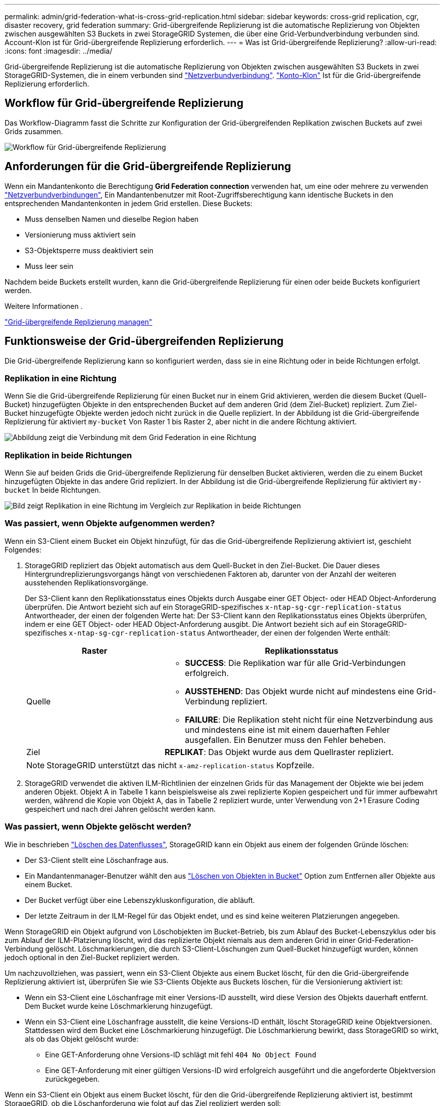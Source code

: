 ---
permalink: admin/grid-federation-what-is-cross-grid-replication.html 
sidebar: sidebar 
keywords: cross-grid replication, cgr, disaster recovery, grid federation 
summary: Grid-übergreifende Replizierung ist die automatische Replizierung von Objekten zwischen ausgewählten S3 Buckets in zwei StorageGRID Systemen, die über eine Grid-Verbundverbindung verbunden sind. Account-Klon ist für Grid-übergreifende Replizierung erforderlich. 
---
= Was ist Grid-übergreifende Replizierung?
:allow-uri-read: 
:icons: font
:imagesdir: ../media/


[role="lead"]
Grid-übergreifende Replizierung ist die automatische Replizierung von Objekten zwischen ausgewählten S3 Buckets in zwei StorageGRID-Systemen, die in einem verbunden sind link:grid-federation-overview.html["Netzverbundverbindung"]. link:grid-federation-what-is-account-clone.html["Konto-Klon"] Ist für die Grid-übergreifende Replizierung erforderlich.



== Workflow für Grid-übergreifende Replizierung

Das Workflow-Diagramm fasst die Schritte zur Konfiguration der Grid-übergreifenden Replikation zwischen Buckets auf zwei Grids zusammen.

image:../media/grid-federation-cgr-workflow.png["Workflow für Grid-übergreifende Replizierung"]



== Anforderungen für die Grid-übergreifende Replizierung

Wenn ein Mandantenkonto die Berechtigung *Grid Federation connection* verwenden hat, um eine oder mehrere zu verwenden link:grid-federation-overview.html["Netzverbundverbindungen"], Ein Mandantenbenutzer mit Root-Zugriffsberechtigung kann identische Buckets in den entsprechenden Mandantenkonten in jedem Grid erstellen. Diese Buckets:

* Muss denselben Namen und dieselbe Region haben
* Versionierung muss aktiviert sein
* S3-Objektsperre muss deaktiviert sein
* Muss leer sein


Nachdem beide Buckets erstellt wurden, kann die Grid-übergreifende Replizierung für einen oder beide Buckets konfiguriert werden.

.Weitere Informationen .
link:../tenant/grid-federation-manage-cross-grid-replication.html["Grid-übergreifende Replizierung managen"]



== Funktionsweise der Grid-übergreifenden Replizierung

Die Grid-übergreifende Replizierung kann so konfiguriert werden, dass sie in eine Richtung oder in beide Richtungen erfolgt.



=== Replikation in eine Richtung

Wenn Sie die Grid-übergreifende Replizierung für einen Bucket nur in einem Grid aktivieren, werden die diesem Bucket (Quell-Bucket) hinzugefügten Objekte in den entsprechenden Bucket auf dem anderen Grid (dem Ziel-Bucket) repliziert. Zum Ziel-Bucket hinzugefügte Objekte werden jedoch nicht zurück in die Quelle repliziert. In der Abbildung ist die Grid-übergreifende Replizierung für aktiviert `my-bucket` Von Raster 1 bis Raster 2, aber nicht in die andere Richtung aktiviert.

image:../media/grid-federation-cross-grid-replication-one-direction.png["Abbildung zeigt die Verbindung mit dem Grid Federation in eine Richtung"]



=== Replikation in beide Richtungen

Wenn Sie auf beiden Grids die Grid-übergreifende Replizierung für denselben Bucket aktivieren, werden die zu einem Bucket hinzugefügten Objekte in das andere Grid repliziert. In der Abbildung ist die Grid-übergreifende Replizierung für aktiviert `my-bucket` In beide Richtungen.

image:../media/grid-federation-cross-grid-replication.png["Bild zeigt Replikation in eine Richtung im Vergleich zur Replikation in beide Richtungen"]



=== Was passiert, wenn Objekte aufgenommen werden?

Wenn ein S3-Client einem Bucket ein Objekt hinzufügt, für das die Grid-übergreifende Replizierung aktiviert ist, geschieht Folgendes:

. StorageGRID repliziert das Objekt automatisch aus dem Quell-Bucket in den Ziel-Bucket. Die Dauer dieses Hintergrundreplizierungsvorgangs hängt von verschiedenen Faktoren ab, darunter von der Anzahl der weiteren ausstehenden Replikationsvorgänge.
+
Der S3-Client kann den Replikationsstatus eines Objekts durch Ausgabe einer GET Object- oder HEAD Object-Anforderung überprüfen. Die Antwort bezieht sich auf ein StorageGRID-spezifisches `x-ntap-sg-cgr-replication-status` Antwortheader, der einen der folgenden Werte hat: Der S3-Client kann den Replikationsstatus eines Objekts überprüfen, indem er eine GET Object- oder HEAD Object-Anforderung ausgibt. Die Antwort bezieht sich auf ein StorageGRID-spezifisches `x-ntap-sg-cgr-replication-status` Antwortheader, der einen der folgenden Werte enthält:

+
[cols="1a,2a"]
|===
| Raster | Replikationsstatus 


 a| 
Quelle
 a| 
** *SUCCESS*: Die Replikation war für alle Grid-Verbindungen erfolgreich.
** *AUSSTEHEND*: Das Objekt wurde nicht auf mindestens eine Grid-Verbindung repliziert.
** *FAILURE*: Die Replikation steht nicht für eine Netzverbindung aus und mindestens eine ist mit einem dauerhaften Fehler ausgefallen. Ein Benutzer muss den Fehler beheben.




 a| 
Ziel
 a| 
*REPLIKAT*: Das Objekt wurde aus dem Quellraster repliziert.

|===
+

NOTE: StorageGRID unterstützt das nicht `x-amz-replication-status` Kopfzeile.

. StorageGRID verwendet die aktiven ILM-Richtlinien der einzelnen Grids für das Management der Objekte wie bei jedem anderen Objekt. Objekt A in Tabelle 1 kann beispielsweise als zwei replizierte Kopien gespeichert und für immer aufbewahrt werden, während die Kopie von Objekt A, das in Tabelle 2 repliziert wurde, unter Verwendung von 2+1 Erasure Coding gespeichert und nach drei Jahren gelöscht werden kann.




=== Was passiert, wenn Objekte gelöscht werden?

Wie in beschrieben link:../primer/delete-data-flow.html["Löschen des Datenflusses"], StorageGRID kann ein Objekt aus einem der folgenden Gründe löschen:

* Der S3-Client stellt eine Löschanfrage aus.
* Ein Mandantenmanager-Benutzer wählt den aus link:../tenant/deleting-s3-bucket-objects.html["Löschen von Objekten in Bucket"] Option zum Entfernen aller Objekte aus einem Bucket.
* Der Bucket verfügt über eine Lebenszykluskonfiguration, die abläuft.
* Der letzte Zeitraum in der ILM-Regel für das Objekt endet, und es sind keine weiteren Platzierungen angegeben.


Wenn StorageGRID ein Objekt aufgrund von Löschobjekten im Bucket-Betrieb, bis zum Ablauf des Bucket-Lebenszyklus oder bis zum Ablauf der ILM-Platzierung löscht, wird das replizierte Objekt niemals aus dem anderen Grid in einer Grid-Federation-Verbindung gelöscht. Löschmarkierungen, die durch S3-Client-Löschungen zum Quell-Bucket hinzugefügt wurden, können jedoch optional in den Ziel-Bucket repliziert werden.

Um nachzuvollziehen, was passiert, wenn ein S3-Client Objekte aus einem Bucket löscht, für den die Grid-übergreifende Replizierung aktiviert ist, überprüfen Sie wie S3-Clients Objekte aus Buckets löschen, für die Versionierung aktiviert ist:

* Wenn ein S3-Client eine Löschanfrage mit einer Versions-ID ausstellt, wird diese Version des Objekts dauerhaft entfernt. Dem Bucket wurde keine Löschmarkierung hinzugefügt.
* Wenn ein S3-Client eine Löschanfrage ausstellt, die keine Versions-ID enthält, löscht StorageGRID keine Objektversionen. Stattdessen wird dem Bucket eine Löschmarkierung hinzugefügt. Die Löschmarkierung bewirkt, dass StorageGRID so wirkt, als ob das Objekt gelöscht wurde:
+
** Eine GET-Anforderung ohne Versions-ID schlägt mit fehl `404 No Object Found`
** Eine GET-Anforderung mit einer gültigen Versions-ID wird erfolgreich ausgeführt und die angeforderte Objektversion zurückgegeben.




Wenn ein S3-Client ein Objekt aus einem Bucket löscht, für den die Grid-übergreifende Replizierung aktiviert ist, bestimmt StorageGRID, ob die Löschanforderung wie folgt auf das Ziel repliziert werden soll:

* Wenn die Löschanforderung eine Versions-ID enthält, wird diese Objektversion dauerhaft aus dem Quellraster entfernt. StorageGRID repliziert jedoch keine Löschanforderungen, die eine Versions-ID enthalten, sodass dieselbe Objektversion nicht vom Ziel gelöscht wird.
* Wenn die Löschanforderung keine Versions-ID enthält, kann StorageGRID optional die Löschmarkierung replizieren, je nachdem, wie die Grid-übergreifende Replizierung für den Bucket konfiguriert ist:
+
** Wenn Sie Löschmarkierungen replizieren (Standard), wird dem Quell-Bucket eine Löschmarkierung hinzugefügt und zum Ziel-Bucket repliziert. In der Tat scheint das Objekt auf beiden Rastern gelöscht zu sein.
** Wenn Sie Löschmarkierungen nicht replizieren möchten, wird dem Quell-Bucket eine Löschmarkierung hinzugefügt, aber nicht zum Ziel-Bucket repliziert. Objekte, die im Quellraster gelöscht werden, werden im Zielraster nicht gelöscht.




In der Abbildung wurde *replicate delete Markers* auf *Yes* gesetzt, wenn link:../tenant/grid-federation-manage-cross-grid-replication.html["Die Grid-übergreifende Replizierung wurde aktiviert"]. Löschanforderungen für den Quell-Bucket, der eine Versions-ID enthält, löschen keine Objekte aus dem Ziel-Bucket. Löschanforderungen für den Quell-Bucket, die keine Versions-ID enthalten, werden angezeigt, um Objekte im Ziel-Bucket zu löschen.

image:../media/grid-federation-cross-grid-replication-delete.png["Abbildung zeigt, wie der Replikate-Client auf beiden Rastern gelöscht wird"]


NOTE: Wenn Sie Objektlöschungen zwischen den Rastern synchron halten möchten, erstellen Sie entsprechende link:../s3/create-s3-lifecycle-configuration.html["S3 Lifecycle-Konfigurationen"] Für die Eimer auf beiden Rastern.



=== Wie verschlüsselte Objekte repliziert werden

Wenn Sie Objekte zwischen Grids mithilfe von Grid-übergreifender Replizierung verschlüsseln, können Sie einzelne Objekte verschlüsseln, die standardmäßige Bucket-Verschlüsselung verwenden oder die Grid-weite Verschlüsselung konfigurieren. Sie können Standard-Bucket- oder Grid-Verschlüsselungseinstellungen vor oder nach der Grid-übergreifenden Replizierung für einen Bucket hinzufügen, ändern oder entfernen.

Um einzelne Objekte zu verschlüsseln, können Sie beim Hinzufügen der Objekte zum Quell-Bucket SSE (Server-seitige Verschlüsselung mit von StorageGRID gemanagten Schlüsseln) verwenden. Verwenden Sie die `x-amz-server-side-encryption` Kopfzeile anfordern und angeben `AES256`. Siehe link:../s3/using-server-side-encryption.html["Serverseitige Verschlüsselung"].


NOTE: Die Verwendung von SSE-C (serverseitige Verschlüsselung mit vom Kunden bereitgestellten Schlüsseln) wird für die Grid-übergreifende Replikation nicht unterstützt. Der Aufnahmevorgang schlägt fehl.

Um die Standardverschlüsselung für einen Bucket zu verwenden, verwenden Sie eine PUT-Bucket-Verschlüsselungsanforderung und legen Sie die fest `SSEAlgorithm` Parameter an `AES256`. Die Verschlüsselung auf Bucket-Ebene gilt für alle Objekte, die ohne den aufgenommen wurden `x-amz-server-side-encryption` Kopfzeile der Anfrage. Siehe link:../s3/operations-on-buckets.html["Operationen auf Buckets"].

Um die Verschlüsselung auf Grid-Ebene zu verwenden, setzen Sie die Option *gespeicherte Objektverschlüsselung* auf *AES-256*. Die Verschlüsselung auf Grid-Ebene gilt für alle Objekte, die nicht auf Bucket-Ebene verschlüsselt oder ohne aufgenommen werden `x-amz-server-side-encryption` Kopfzeile der Anfrage. Siehe link:../admin/changing-network-options-object-encryption.html["Konfigurieren Sie Netzwerk- und Objektoptionen"].


NOTE: SSE unterstützt AES-128 nicht. Wenn die Option *Stored Object Encryption* für das Quellraster mit der Option *AES-128* aktiviert ist, wird die Verwendung des AES-128-Algorithmus nicht auf das replizierte Objekt übertragen. Stattdessen verwendet das replizierte Objekt die Verschlüsselungseinstellung für den Standard-Bucket oder die Grid-Ebene des Ziels, sofern verfügbar.

Bei der Festlegung, wie Quellobjekte verschlüsselt werden, wendet StorageGRID folgende Regeln an:

. Verwenden Sie die `x-amz-server-side-encryption` Aufnahme-Header, falls vorhanden.
. Wenn kein Ingest Header vorhanden ist, verwenden Sie gegebenenfalls die Standardeinstellung für die Bucket-Verschlüsselung.
. Wenn keine Bucket-Einstellung konfiguriert ist, verwenden Sie, sofern konfiguriert, die Verschlüsselungseinstellung für das gesamte Grid.
. Wenn keine rasterweite Einstellung vorhanden ist, verschlüsseln Sie das Quellobjekt nicht.


Beim Bestimmen, wie replizierte Objekte verschlüsselt werden, wendet StorageGRID die folgenden Regeln in der folgenden Reihenfolge an:

. Verwenden Sie dieselbe Verschlüsselung wie das Quellobjekt, es sei denn, dieses Objekt verwendet AES-128-Verschlüsselung.
. Wenn das Quellobjekt nicht verschlüsselt ist oder AES-128 verwendet wird, verwenden Sie, sofern konfiguriert, die Standardeinstellung für die Verschlüsselung des Ziel-Buckets.
. Wenn der Ziel-Bucket keine Verschlüsselungseinstellung hat, verwenden Sie die gitterweite Verschlüsselungseinstellung des Ziels, sofern konfiguriert.
. Wenn keine rasterweite Einstellung vorhanden ist, verschlüsseln Sie das Zielobjekt nicht.




=== PUT Objekt-Tagging und DELETE Objekt-Tagging werden nicht unterstützt

PUT-Anforderungen für Objekt-Tagging und DELETE Objekt-Tagging werden nicht für Objekte in Buckets unterstützt, für die die Grid-übergreifende Replizierung aktiviert ist.

Wenn ein S3-Client eine PUT-Objekt-Tagging- oder DELETE Objekt-Tagging-Anfrage ausstellt, `501 Not Implemented` Wird zurückgegeben. Die Meldung lautet `Put(Delete) ObjectTagging is not available for buckets that have cross-grid replication configured`.



=== Wie segmentierte Objekte repliziert werden

Die maximale Segmentgröße des Quellrasters gilt für Objekte, die in das Zielraster repliziert werden. Wenn Objekte in ein anderes Raster repliziert werden, wird die Einstellung *maximale Segmentgröße* (*KONFIGURATION* > *System* > *Speicheroptionen*) des Quellrasters auf beiden Grids verwendet. Angenommen, die maximale Segmentgröße für das Quellraster beträgt 1 GB, während die maximale Segmentgröße des Zielrasters 50 MB beträgt. Wenn Sie ein 2-GB-Objekt in das Quellraster aufnehmen, wird dieses Objekt als zwei 1-GB-Segmente gespeichert. Sie wird auch als zwei 1-GB-Segmente in das Zielraster repliziert, obwohl die maximale Segmentgröße dieses Grids 50 MB beträgt.
